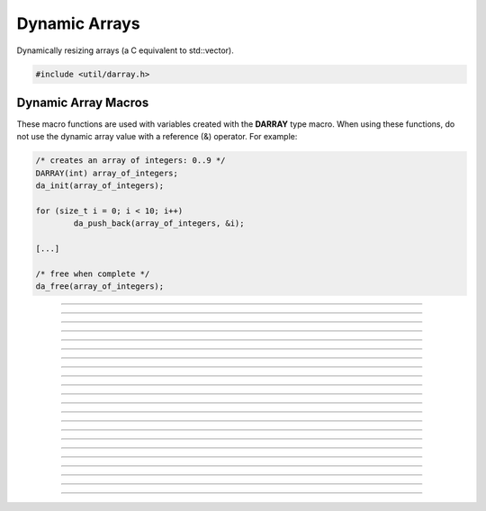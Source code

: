 Dynamic Arrays
==============

Dynamically resizing arrays (a C equivalent to std::vector).

.. code:: cpp

   #include <util/darray.h>

.. struct:: darray

   The base dynamic array structure.

.. :c:macro:: DARRAY(type)

   Macro for a dynamic array based upon an actual type.  Use this with
   da_* macros.

.. member:: void *darray.array

   The array pointer.

.. member:: size_t darray.num

   The number of items within the array.

.. member:: size_t darray.capacity

   The capacity of the array.


Dynamic Array Macros
--------------------

These macro functions are used with variables created with the
**DARRAY** type macro.  When using these functions, do not use the
dynamic array value with a reference (&) operator.  For example:

.. code:: cpp

   /* creates an array of integers: 0..9 */
   DARRAY(int) array_of_integers;
   da_init(array_of_integers);

   for (size_t i = 0; i < 10; i++)
           da_push_back(array_of_integers, &i);

   [...]

   /* free when complete */
   da_free(array_of_integers);

.. function:: void da_init(da)

   Initializes a dynamic array.

   :param da: The dynamic array

---------------------

.. function:: void da_free(da)

   Frees a dynamic array.

   :param da: The dynamic array

---------------------

.. function:: void *da_end(da)

   Gets a pointer to the last value.

   :param da: The dynamic array
   :return:   The last value of a dynamic array, or *NULL* if empty.

---------------------

.. function:: void da_reserve(da, size_t capacity)

   Reserves a specific amount of buffer space for the dynamic array.

   :param da:       The dynamic array
   :param capacity: New capacity of the dynamic array

---------------------

.. function:: void da_resize(da, size_t new_size)

   Resizes the dynamic array with zeroed values.

   :param da:   The dynamic array
   :param size: New size of the dynamic array

---------------------

.. function:: void da_copy(da_dst, da_src)

   Makes a copy of a dynamic array.

   :param da_dst: The dynamic array to copy to
   :param da_src: The dynamic array to copy from

---------------------

.. function:: void da_copy_array(da, const void *src_array, size_t size)

   Makes a copy of an array pointer.

   :param da:        The dynamic array
   :param src_array: The array pointer to make a copy from
   :param size:      New size of the dynamic array

---------------------

.. function:: void da_move(da_dst, da_src)

   Moves one dynamic array variable to another without allocating new
   data.  *da_dst* is freed before moving, *da_dst* is set to *da_src*,
   then *da_src* is then zeroed.

   :param da_dst: Destination variable
   :param da_src: Source variable

---------------------

.. function:: size_t da_find(da, const void *item_data, size_t starting_idx)

   Finds a value based upon its data.  If the value cannot be found, the
   return value will be DARRAY_INVALID (-1).

   :param da:           The dynamic array
   :param item_data:    The item data to find
   :param starting_idx: The index to start from or 0 to search the
                        entire array

---------------------

.. function:: void da_push_back(da, const void *data)

   Pushes data to the back of the array.

   :param da:   The dynamic array
   :param data: Pointer to the new data to push

---------------------

.. function:: void *da_push_back_new(da)

   Pushes a zeroed value to the back of the array, and returns a pointer
   to it.

   :param da: The dynamic array
   :return:   Pointer to the new value

---------------------

.. function:: void da_push_back_array(da, const void *src_array, size_t item_count)

   Pushes an array of values to the back of the array.

   :param da:         The dynamic array
   :param src_array:  Pointer of the array of values
   :param item_count: Number of items to push back

---------------------

.. function:: void da_insert(da, size_t idx, const void *data)

   Inserts a value at a given index.

   :param da:   The dynamic array:
   :param idx:  Index where the new item will be inserted
   :param data: Pointer to the item data to insert

---------------------

.. function:: void *da_insert_new(da, size_t idx)

   Inserts a new zeroed value at a specific index, and returns a pointer
   to it.

   :param da:  The dynamic array
   :param idx: Index to insert at
   :return:    Pointer to the new value

---------------------

.. function:: void da_insert_da(da_dst, size_t idx, da_src)

   Inserts a dynamic array in to another dynamic array at a specific
   index.

   :param da_dst: Destination dynamic array being inserted in to
   :param idx:    Index to insert the data at
   :param da_src: The dynamic array to insert

---------------------

.. function:: void da_erase(da, size_t idx)

   Erases an item at a specific index.

   :param da:  The dynamic array
   :param idx: The index of the value to remove

---------------------

.. function:: void da_erase_item(da, const void *item_data)

   Erases an item that matches the value specified

   :param da:        The dynamic array
   :param item_data: Pointer to the data to remove

---------------------

.. function:: void da_erase_range(da, size_t start_idx, size_t end_idx)

   Erases a range of values.

   :param da:        The dynamic array
   :param start_idx: The starting index
   :param end_idx:   The ending index

---------------------

.. function:: void da_pop_back(da)

   Removes one item from the end of a dynamic array.

   :param da: The dynamic array

---------------------

.. function:: void da_join(da_dst, da_src)

   Pushes *da_src* to the end of *da_dst* and frees *da_src*.

   :param da_dst: The destination dynamic array
   :param da_src: The source dynamic array

---------------------

.. function:: void da_split(da_dst1, da_dst2, da_src, size_t split_idx)

   Creates two dynamic arrays by splitting another dynamic array at a
   specific index.  If the destination arrays are not freed, they will
   be freed before getting their new values.  The array being split will
   not be freed.

   :param da_dst1:   Dynamic array that will get the lower half
   :param da_dst2:   Dynamic array that will get the upper half
   :param da_src:    Dynamic array to split
   :param split_idx: Index to split *da_src* at

---------------------

.. function:: void da_move_item(da, size_t src_idx, size_t dst_idx)

   Moves an item from one index to another, moving data between if
   necessary.

   :param da:      The dynamic array
   :param src_idx: The index of the item to move
   :param dst_idx: The new index of where the item will be moved to

---------------------

.. function:: void da_swap(da, size_t idx1, size_t idx2)

   Swaps two values at the given indices.

   :param da: The dynamic array
   :param idx1: Index of the first item to swap
   :param idx2: Index of the second item to swap
